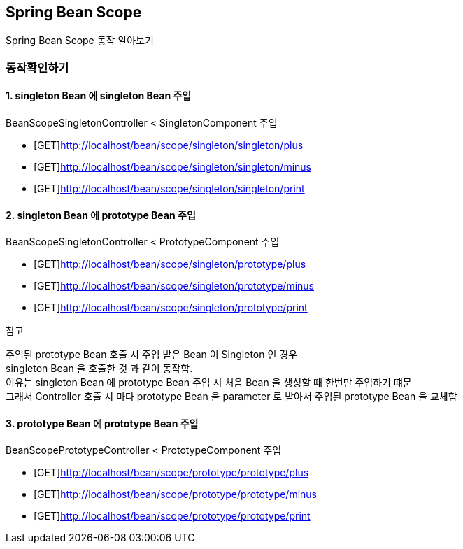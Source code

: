 == Spring Bean Scope


Spring Bean Scope 동작 알아보기


=== 동작확인하기

==== 1. singleton Bean 에 singleton Bean 주입

BeanScopeSingletonController < SingletonComponent 주입

* [GET]http://localhost/bean/scope/singleton/singleton/plus
* [GET]http://localhost/bean/scope/singleton/singleton/minus
* [GET]http://localhost/bean/scope/singleton/singleton/print


==== 2. singleton Bean 에 prototype Bean 주입

BeanScopeSingletonController < PrototypeComponent 주입

* [GET]http://localhost/bean/scope/singleton/prototype/plus
* [GET]http://localhost/bean/scope/singleton/prototype/minus
* [GET]http://localhost/bean/scope/singleton/prototype/print


=============
.참고
주입된 prototype Bean 호출 시 주입 받은 Bean 이 Singleton 인 경우 +
singleton Bean 을 호출한 것 과 같이 동작함. +
이유는 singleton Bean 에 prototype Bean 주입 시 처음 Bean 을 생성할 때 한번만 주입하기 떄문 +
그래서 Controller 호출 시 마다 prototype Bean 을 parameter 로 받아서 주입된 prototype Bean 을 교체함
=============


==== 3. prototype Bean 에 prototype Bean 주입

BeanScopePrototypeController < PrototypeComponent 주입

* [GET]http://localhost/bean/scope/prototype/prototype/plus
* [GET]http://localhost/bean/scope/prototype/prototype/minus
* [GET]http://localhost/bean/scope/prototype/prototype/print

